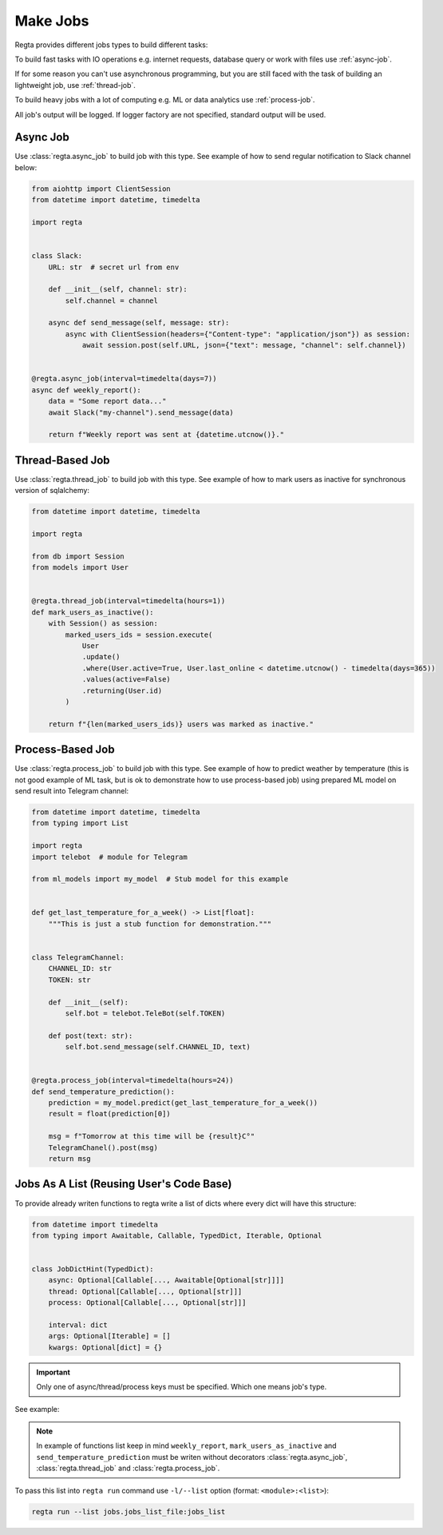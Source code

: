 Make Jobs
=========
.. _jobs-types:

Regta provides different jobs types to build different tasks:

To build fast tasks with IO operations e.g. internet requests, database query
or work with files use :ref:`async-job`.

If for some reason you can't use
asynchronous programming, but you are still faced with the task of building
an lightweight job, use :ref:`thread-job`.

To build heavy jobs with a lot of computing e.g. ML or data analytics use
:ref:`process-job`.

All job's output will be logged. If logger factory are not specified,
standard output will be used.

.. seealso::
   What is the logger factory and how to add logging into your project
   :ref:`here <Logging>`.


.. _async-job:

Async Job
---------
Use :class:`regta.async_job` to build job with this type. See example of how to
send regular notification to Slack channel below:

.. code-block:: python

    from aiohttp import ClientSession
    from datetime import datetime, timedelta

    import regta


    class Slack:
        URL: str  # secret url from env

        def __init__(self, channel: str):
            self.channel = channel

        async def send_message(self, message: str):
            async with ClientSession(headers={"Content-type": "application/json"}) as session:
                await session.post(self.URL, json={"text": message, "channel": self.channel})


    @regta.async_job(interval=timedelta(days=7))
    async def weekly_report():
        data = "Some report data..."
        await Slack("my-channel").send_message(data)

        return f"Weekly report was sent at {datetime.utcnow()}."


.. _thread-job:

Thread-Based Job
----------------
Use :class:`regta.thread_job` to build job with this type. See example of how to
mark users as inactive for synchronous version of sqlalchemy:

.. code-block:: python

    from datetime import datetime, timedelta

    import regta

    from db import Session
    from models import User


    @regta.thread_job(interval=timedelta(hours=1))
    def mark_users_as_inactive():
        with Session() as session:
            marked_users_ids = session.execute(
                User
                .update()
                .where(User.active=True, User.last_online < datetime.utcnow() - timedelta(days=365))
                .values(active=False)
                .returning(User.id)
            )

        return f"{len(marked_users_ids)} users was marked as inactive."


.. _process-job:

Process-Based Job
-----------------
Use :class:`regta.process_job` to build job with this type. See example of how to
predict weather by temperature (this is not good example of ML task, but is
ok to demonstrate how to use process-based job) using prepared ML model on
send result into Telegram channel:

.. code-block:: python

    from datetime import datetime, timedelta
    from typing import List

    import regta
    import telebot  # module for Telegram

    from ml_models import my_model  # Stub model for this example


    def get_last_temperature_for_a_week() -> List[float]:
        """This is just a stub function for demonstration."""


    class TelegramChannel:
        CHANNEL_ID: str
        TOKEN: str

        def __init__(self):
            self.bot = telebot.TeleBot(self.TOKEN)

        def post(text: str):
            self.bot.send_message(self.CHANNEL_ID, text)


    @regta.process_job(interval=timedelta(hours=24))
    def send_temperature_prediction():
        prediction = my_model.predict(get_last_temperature_for_a_week())
        result = float(prediction[0])

        msg = f"Tomorrow at this time will be {result}С°"
        TelegramChanel().post(msg)
        return msg


Jobs As A List (Reusing User's Code Base)
-----------------------------------------
To provide already writen functions to regta write a list of dicts where
every dict will have this structure:

.. code-block:: python

    from datetime import timedelta
    from typing import Awaitable, Callable, TypedDict, Iterable, Optional


    class JobDictHint(TypedDict):
        async: Optional[Callable[..., Awaitable[Optional[str]]]]
        thread: Optional[Callable[..., Optional[str]]]
        process: Optional[Callable[..., Optional[str]]]

        interval: dict
        args: Optional[Iterable] = []
        kwargs: Optional[dict] = {}

.. important::
   Only one of async/thread/process keys must be specified. Which one
   means job's type.

See example:

.. code-block:: python
    :caption: jobs/jobs_list_file.py

    def some_your_function(x1: int, x2: int, factor: float = 1):
        return x1 / x2 * factor

    jobs_list = [
        {
            "thread": some_your_function,
            "interval": {  # will be converted into datetime.interval object
                "minutes": 30,
                "hours": 1,
            },
            "args": [30, 100],  # x1 and x2 as positional args
            "kwargs": {"factor": 0.8}  # factor as key-value arg
        },
        # -- Examples of functions from examples above -- #
        {
            "async": weekly_report,
            "interval": {
                "days": 7,
            },
        },
        {
            "thread": mark_users_as_inactive,
            "interval": {
                "hours": 1,
            },
        },
        {
            "process": send_temperature_prediction,
            "interval": {
                "hours": 24,
            },
        },
    ]

.. note::
   In example of functions list keep in mind ``weekly_report``,
   ``mark_users_as_inactive`` and ``send_temperature_prediction`` must be
   writen without decorators :class:`regta.async_job`,
   :class:`regta.thread_job` and :class:`regta.process_job`.

To pass this list into ``regta run`` command use ``-l/--list`` option
(format: ``<module>:<list>``):

.. code-block:: shell

    regta run --list jobs.jobs_list_file:jobs_list

.. seealso::
    Check :ref:`regta run` to see more about this command and its options.
